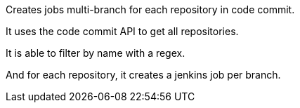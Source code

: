 [.conf-macro .output-inline]#Creates jobs multi-branch for each
repository in code commit.#

It uses the code commit API to get all repositories.

It is able to filter by name with a regex.

And for each repository, it creates a jenkins job per branch.
